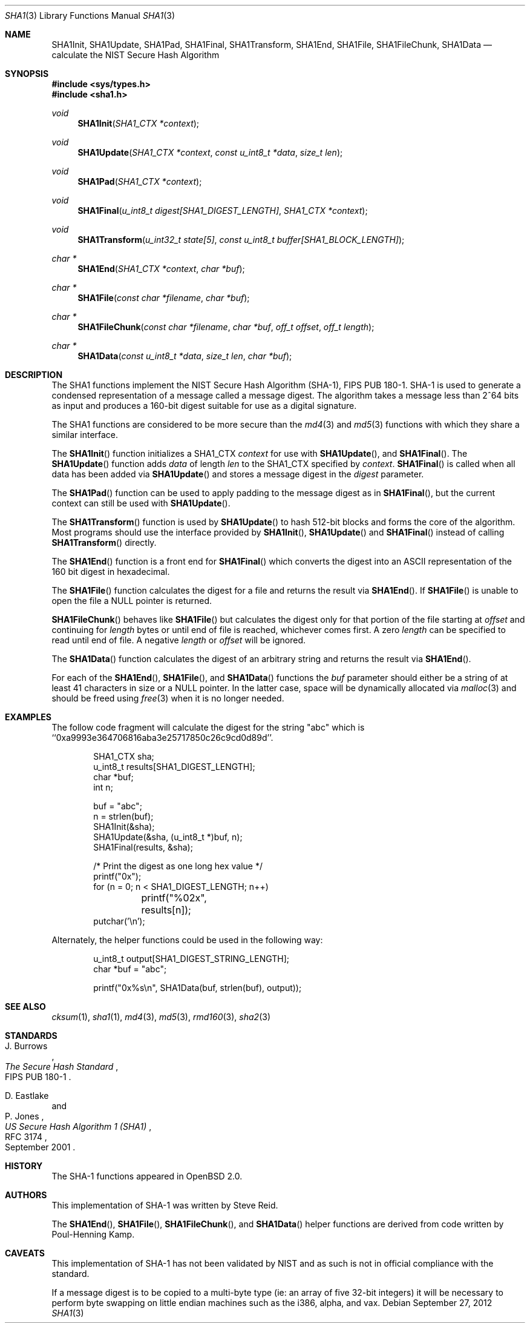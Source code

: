 .\"	$OpenBSD: sha1.3,v 1.38 2012/09/27 11:31:57 jmc Exp $
.\"
.\" Copyright (c) 1997, 2004 Todd C. Miller <Todd.Miller@courtesan.com>
.\"
.\" Permission to use, copy, modify, and distribute this software for any
.\" purpose with or without fee is hereby granted, provided that the above
.\" copyright notice and this permission notice appear in all copies.
.\"
.\" THE SOFTWARE IS PROVIDED "AS IS" AND THE AUTHOR DISCLAIMS ALL WARRANTIES
.\" WITH REGARD TO THIS SOFTWARE INCLUDING ALL IMPLIED WARRANTIES OF
.\" MERCHANTABILITY AND FITNESS. IN NO EVENT SHALL THE AUTHOR BE LIABLE FOR
.\" ANY SPECIAL, DIRECT, INDIRECT, OR CONSEQUENTIAL DAMAGES OR ANY DAMAGES
.\" WHATSOEVER RESULTING FROM LOSS OF USE, DATA OR PROFITS, WHETHER IN AN
.\" ACTION OF CONTRACT, NEGLIGENCE OR OTHER TORTIOUS ACTION, ARISING OUT OF
.\" OR IN CONNECTION WITH THE USE OR PERFORMANCE OF THIS SOFTWARE.
.\"
.\" See http://csrc.nist.gov/publications/fips/fips180-1/fip180-1.txt
.\" for the detailed standard
.\"
.Dd $Mdocdate: September 27 2012 $
.Dt SHA1 3
.Os
.Sh NAME
.Nm SHA1Init ,
.Nm SHA1Update ,
.Nm SHA1Pad ,
.Nm SHA1Final ,
.Nm SHA1Transform ,
.Nm SHA1End ,
.Nm SHA1File ,
.Nm SHA1FileChunk ,
.Nm SHA1Data
.Nd calculate the NIST Secure Hash Algorithm
.Sh SYNOPSIS
.In sys/types.h
.In sha1.h
.Ft void
.Fn SHA1Init "SHA1_CTX *context"
.Ft void
.Fn SHA1Update "SHA1_CTX *context" "const u_int8_t *data" "size_t len"
.Ft void
.Fn SHA1Pad "SHA1_CTX *context"
.Ft void
.Fn SHA1Final "u_int8_t digest[SHA1_DIGEST_LENGTH]" "SHA1_CTX *context"
.Ft void
.Fn SHA1Transform "u_int32_t state[5]" "const u_int8_t buffer[SHA1_BLOCK_LENGTH]"
.Ft "char *"
.Fn SHA1End "SHA1_CTX *context" "char *buf"
.Ft "char *"
.Fn SHA1File "const char *filename" "char *buf"
.Ft "char *"
.Fn SHA1FileChunk "const char *filename" "char *buf" "off_t offset" "off_t length"
.Ft "char *"
.Fn SHA1Data "const u_int8_t *data" "size_t len" "char *buf"
.Sh DESCRIPTION
The SHA1 functions implement the NIST Secure Hash Algorithm (SHA-1),
FIPS PUB 180-1.
SHA-1 is used to generate a condensed representation
of a message called a message digest.
The algorithm takes a
message less than 2^64 bits as input and produces a 160-bit digest
suitable for use as a digital signature.
.Pp
The SHA1 functions are considered to be more secure than the
.Xr md4 3
and
.Xr md5 3
functions with which they share a similar interface.
.Pp
The
.Fn SHA1Init
function initializes a SHA1_CTX
.Ar context
for use with
.Fn SHA1Update ,
and
.Fn SHA1Final .
The
.Fn SHA1Update
function adds
.Ar data
of length
.Ar len
to the SHA1_CTX specified by
.Ar context .
.Fn SHA1Final
is called when all data has been added via
.Fn SHA1Update
and stores a message digest in the
.Ar digest
parameter.
.Pp
The
.Fn SHA1Pad
function can be used to apply padding to the message digest as in
.Fn SHA1Final ,
but the current context can still be used with
.Fn SHA1Update .
.Pp
The
.Fn SHA1Transform
function is used by
.Fn SHA1Update
to hash 512-bit blocks and forms the core of the algorithm.
Most programs should use the interface provided by
.Fn SHA1Init ,
.Fn SHA1Update
and
.Fn SHA1Final
instead of calling
.Fn SHA1Transform
directly.
.Pp
The
.Fn SHA1End
function is a front end for
.Fn SHA1Final
which converts the digest into an
.Tn ASCII
representation of the 160 bit digest in hexadecimal.
.Pp
The
.Fn SHA1File
function calculates the digest for a file and returns the result via
.Fn SHA1End .
If
.Fn SHA1File
is unable to open the file a NULL pointer is returned.
.Pp
.Fn SHA1FileChunk
behaves like
.Fn SHA1File
but calculates the digest only for that portion of the file starting at
.Fa offset
and continuing for
.Fa length
bytes or until end of file is reached, whichever comes first.
A zero
.Fa length
can be specified to read until end of file.
A negative
.Fa length
or
.Fa offset
will be ignored.
.Pp
The
.Fn SHA1Data
function
calculates the digest of an arbitrary string and returns the result via
.Fn SHA1End .
.Pp
For each of the
.Fn SHA1End ,
.Fn SHA1File ,
and
.Fn SHA1Data
functions the
.Ar buf
parameter should either be a string of at least 41 characters in
size or a NULL pointer.
In the latter case, space will be dynamically allocated via
.Xr malloc 3
and should be freed using
.Xr free 3
when it is no longer needed.
.Sh EXAMPLES
The follow code fragment will calculate the digest for
the string "abc" which is ``0xa9993e364706816aba3e25717850c26c9cd0d89d''.
.Bd -literal -offset indent
SHA1_CTX sha;
u_int8_t results[SHA1_DIGEST_LENGTH];
char *buf;
int n;

buf = "abc";
n = strlen(buf);
SHA1Init(&sha);
SHA1Update(&sha, (u_int8_t *)buf, n);
SHA1Final(results, &sha);

/* Print the digest as one long hex value */
printf("0x");
for (n = 0; n < SHA1_DIGEST_LENGTH; n++)
	printf("%02x", results[n]);
putchar('\en');
.Ed
.Pp
Alternately, the helper functions could be used in the following way:
.Bd -literal -offset indent
u_int8_t output[SHA1_DIGEST_STRING_LENGTH];
char *buf = "abc";

printf("0x%s\en", SHA1Data(buf, strlen(buf), output));
.Ed
.Sh SEE ALSO
.Xr cksum 1 ,
.Xr sha1 1 ,
.Xr md4 3 ,
.Xr md5 3 ,
.Xr rmd160 3 ,
.Xr sha2 3
.Sh STANDARDS
.Rs
.%A J. Burrows
.%R FIPS PUB 180-1
.%T The Secure Hash Standard
.Re
.Pp
.Rs
.%A D. Eastlake
.%A P. Jones
.%D September 2001
.%R RFC 3174
.%T US Secure Hash Algorithm 1 (SHA1)
.Re
.Sh HISTORY
The SHA-1 functions appeared in
.Ox 2.0 .
.Sh AUTHORS
This implementation of SHA-1 was written by Steve Reid.
.Pp
The
.Fn SHA1End ,
.Fn SHA1File ,
.Fn SHA1FileChunk ,
and
.Fn SHA1Data
helper functions are derived from code written by Poul-Henning Kamp.
.Sh CAVEATS
This implementation of SHA-1 has not been validated by NIST
and as such is not in official compliance with the standard.
.Pp
If a message digest is to be copied to a multi-byte type (ie:
an array of five 32-bit integers) it will be necessary to
perform byte swapping on little endian machines such as the i386, alpha,
and vax.
